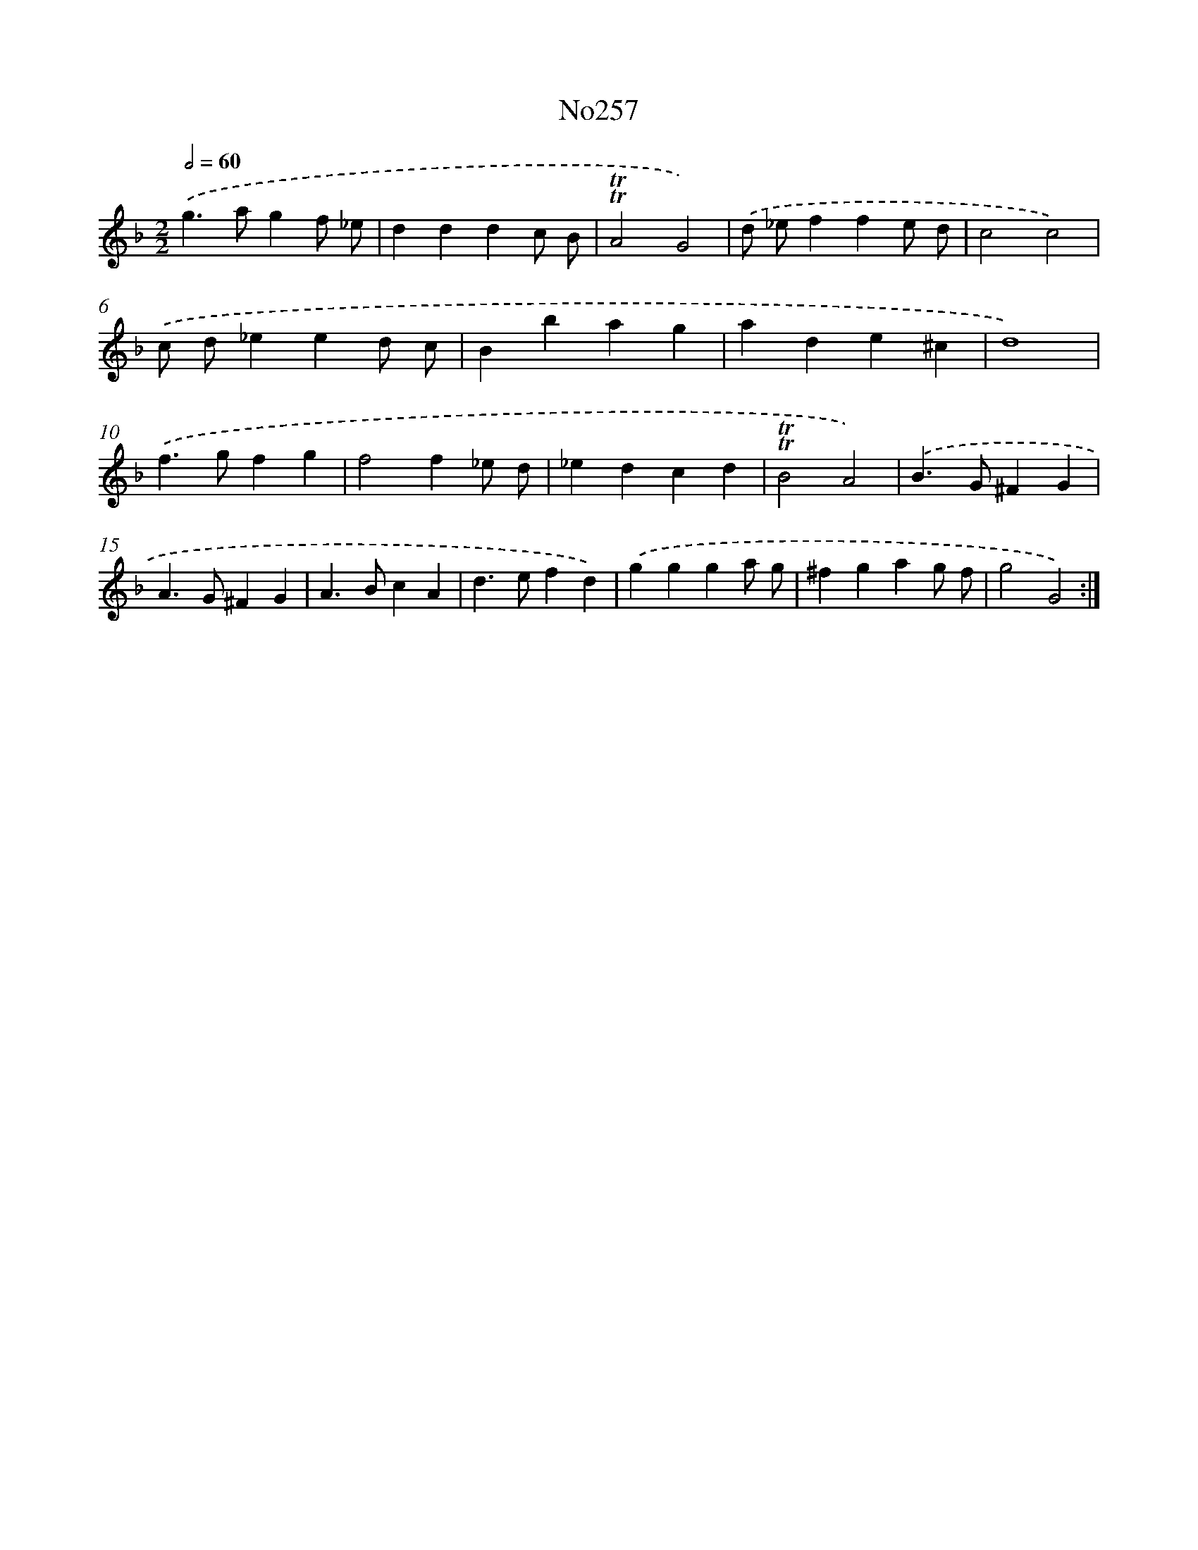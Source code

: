 X: 14993
T: No257
%%abc-version 2.0
%%abcx-abcm2ps-target-version 5.9.1 (29 Sep 2008)
%%abc-creator hum2abc beta
%%abcx-conversion-date 2018/11/01 14:37:49
%%humdrum-veritas 406910834
%%humdrum-veritas-data 12512360
%%continueall 1
%%barnumbers 0
L: 1/4
M: 2/2
Q: 1/2=60
K: F clef=treble
.('g>agf/ _e/ |
dddc/ B/ |
!trill!!trill!A2G2) |
.('d/ _e/ffe/ d/ |
c2c2) |
.('c/ d/_eed/ c/ |
Bbag |
ade^c |
d4) |
.('f>gfg |
f2f_e/ d/ |
_edcd |
!trill!!trill!B2A2) |
.('B>G^FG |
A>G^FG |
A>BcA |
d>efd) |
.('ggga/ g/ |
^fgag/ f/ |
g2G2) :|]
